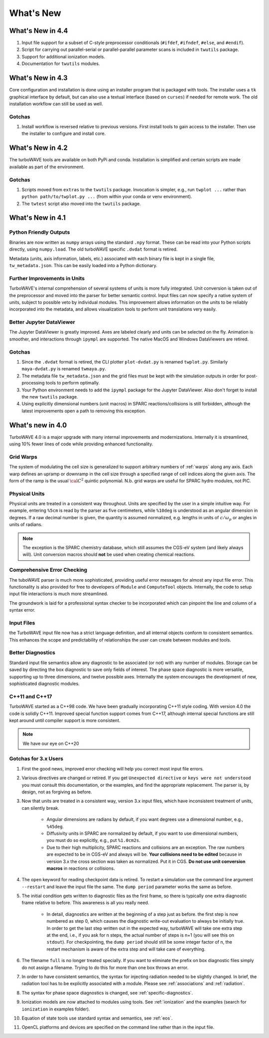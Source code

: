 What's New
//////////

What's New in 4.4
=================

#. Input file support for a subset of C-style preprocessor conditionals (``#ifdef``, ``#ifndef``, ``#else``, and ``#endif``).

#. Script for carrying out parallel-serial or parallel-parallel parameter scans is included in ``twutils`` package.

#. Support for additional ionization models.

#. Documentation for ``twutils`` modules.

What's New in 4.3
=================

Core configuration and installation is done using an installer program that is packaged with tools.  The installer uses a ``tk`` graphical interface by default, but can also use a textual interface (based on ``curses``) if needed for remote work.  The old installation workflow can still be used as well.

Gotchas
-------

#. Install workflow is reversed relative to previous versions.  First install tools to gain access to the installer.  Then use the installer to configure and install core.

What's New in 4.2
=================

The turboWAVE tools are available on both PyPi and conda.  Installation is simplified and certain scripts are made available as part of the environment.

Gotchas
-------

#. Scripts moved from ``extras`` to the ``twutils`` package.  Invocation is simpler, e.g., run ``twplot ...`` rather than ``python path/to/twplot.py ...`` (from within your conda or venv environment).

#. The ``twtest`` script also moved into the ``twutils`` package.

What's New in 4.1
=================

Python Friendly Outputs
-----------------------

Binaries are now written as ``numpy`` arrays using the standard ``.npy`` format. These can be read into your Python scripts directly, using ``numpy.load``.  The old turboWAVE specific ``.dvdat`` format is retired.

Metadata (units, axis information, labels, etc.) associated with each binary file is kept in a single file, ``tw_metadata.json``.  This can be easily loaded into a Python dictionary.

Further Improvements in Units
-----------------------------

TurboWAVE's internal comprehension of several systems of units is more fully integrated.  Unit conversion is taken out of the preprocessor and moved into the parser for better semantic control.  Input files can now specify a native system of units, subject to possible veto by individual modules.  This improvement allows information on the units to be reliably incorporated into the metadata, and allows visualization tools to perform unit translations very easily.

Better Jupyter DataViewer
-------------------------

The Jupyter DataViewer is greatly improved.  Axes are labeled clearly and units can be selected on the fly.  Animation is smoother, and interactions through ``ipympl`` are supported.  The native MacOS and Windows DataViewers are retired.

Gotchas
-------

#. Since the ``.dvdat`` format is retired, the CLI plotter ``plot-dvdat.py`` is renamed ``twplot.py``.  Similarly ``maya-dvdat.py`` is renamed ``twmaya.py``.

#. The metadata file ``tw_metadata.json`` and the grid files must be kept with the simulation outputs in order for post-processing tools to perform optimally.

#. Your Python environment needs to add the ``ipympl`` package for the Jupyter DataViewer.  Also don't forget to install the new ``twutils`` package.

#. Using explicitly dimensional numbers (unit macros) in SPARC reactions/collisions is still forbidden, although the latest improvements open a path to removing this exception.

What's new in 4.0
=================

TurboWAVE 4.0 is a major upgrade with many internal improvements and modernizations.  Internally it is streamlined, using 10% fewer lines of code while providing enhanced functionality.

Grid Warps
----------

The system of modulating the cell size is generalized to support arbitrary numbers of :ref:`warps` along any axis.  Each warp defines an upramp or downramp in the cell size through a specified range of cell indices along the given axis.  The form of the ramp is the usual :math:`{\cal C}^2` quintic polynomial.  N.b. grid warps are useful for SPARC hydro modules, not PIC.

Physical Units
--------------

Physical units are treated in a consistent way throughout.  Units are specified by the user in a simple intuitive way.  For example, entering ``%5cm`` is read by the parser as five centimeters, while ``%10deg`` is understood as an angular dimension in degrees.  If a raw decimal number is given, the quantity is assumed normalized, e.g. lengths in units of :math:`c/\omega_p` or angles in units of radians.

.. Note::

  The exception is the SPARC chemistry database, which still assumes the CGS-eV system (and likely always will).  Unit conversion macros should **not** be used when creating chemical reactions.

Comprehensive Error Checking
----------------------------

The tuboWAVE parser is much more sophisticated, providing useful error messages for almost any input file error.  This functionality is also provided for free to developers of ``Module`` and ``ComputeTool`` objects.  Internally, the code to setup input file interactions is much more streamlined.

The groundwork is laid for a professional syntax checker to be incorporated which can pinpoint the line and column of a syntax error.

Input Files
-----------

the TurboWAVE input file now has a strict language definition, and all internal objects conform to consistent semantics.  This enhances the scope and predictability of relationships the user can create between modules and tools.

Better Diagnostics
------------------

Standard input file semantics allow any diagnostic to be associated (or not) with any number of modules.  Storage can be saved by directing the box diagnostic to save only fields of interest.  The phase space diagnostic is more versatile, supporting up to three dimensions, and twelve possible axes.  Internally the system encourages the development of new, sophisticated diagnostic modules.

C++11 and C++17
------------------

TurboWAVE started as a C++98 code. We have been gradually incorporating C++11 style coding.  With version 4.0 the code is solidly C++11.  Improved special function support comes from C++17, although internal special functions are still kept around until compiler support is more consistent.

.. Note::

  We have our eye on C++20

Gotchas for 3.x Users
---------------------

#. First the good news, improved error checking will help you correct most input file errors.

#. Various directives are changed or retired.  If you get ``Unexpected directive`` or ``keys were not understood`` you must consult this documentation, or the examples, and find the appropriate replacement.  The parser is, by design, not as forgiving as before.

#. Now that units are treated in a consistent way, version 3.x input files, which have inconsistent treatment of units, can silently break.

	* Angular dimensions are radians by default, if you want degrees use a dimensional number, e.g., ``%45deg``.
	* Diffusivity units in SPARC are normalized by default, if you want to use dimensional numbers, you must do so explicitly, e.g., put ``%1.0cm2s``.
	* Due to their high multiplicity, SPARC reactions and collisions are an exception.  The raw numbers are expected to be in CGS-eV and always will be.  **Your collisions need to be edited** because in version 3.x the cross section was taken as normalized.  Put it in CGS.  **Do not use unit conversion macros** in reactions or collisions.


#. The ``open`` keyword for reading checkpoint data is retired.  To restart a simulation use the command line argument ``--restart`` and leave the input file the same.  The ``dump period`` parameter works the same as before.

#. The initial condition gets written to diagnostic files as the first frame, so there is typically one extra diagnostic frame relative to before.  This awareness is all you really need.

	* In detail, diagnostics are written at the beginning of a step just as before.  the first step is now numbered as step 0, which causes the diagnostic write-out evaluation to always be initially true.  In order to get the last step written out in the expected way, turboWAVE will take one extra step at the end, i.e., if you ask for n steps, the actual number of steps is n+1 (you will see this on ``stdout``).  For checkpointing, the ``dump period`` should still be some integer factor of n, the restart mechanism is aware of the extra step and will take care of everything.

#. The filename ``full`` is no longer treated specially.  If you want to eliminate the prefix on box diagnostic files simply do not assign a filename.  Trying to do this for more than one box throws an error.

#. In order to have consistent semantics, the syntax for injecting radiation needed to be slightly changed.  In brief, the radiation tool has to be explicitly associated with a module.  Please see :ref:`associations` and :ref:`radiation`.

#. The syntax for phase space diagnostics is changed, see :ref:`specific-diagnostics`.

#. Ionization models are now attached to modules using tools.  See :ref:`ionization` and the examples (search for ``ionization`` in examples folder).

#. Equation of state tools use standard syntax and semantics, see :ref:`eos`.

#. OpenCL platforms and devices are specified on the command line rather than in the input file.
